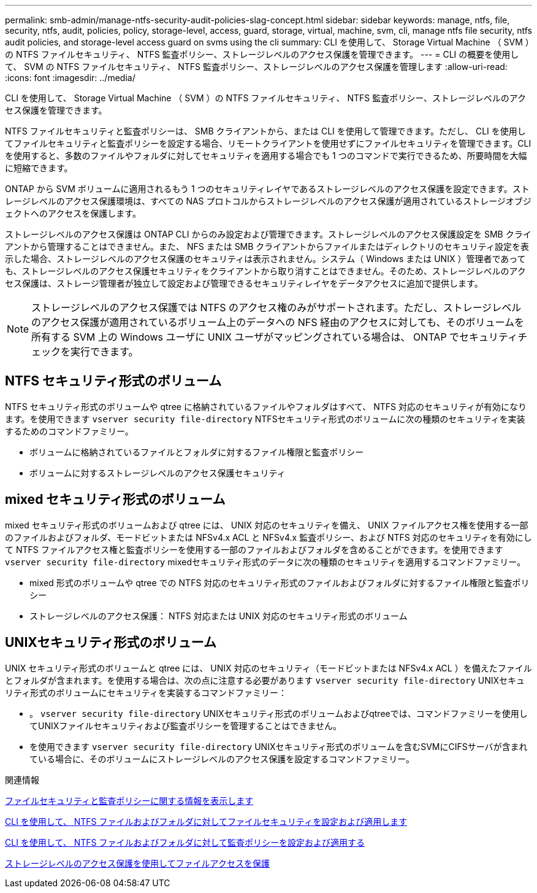 ---
permalink: smb-admin/manage-ntfs-security-audit-policies-slag-concept.html 
sidebar: sidebar 
keywords: manage, ntfs, file, security, ntfs, audit, policies, policy, storage-level, access, guard, storage, virtual, machine, svm, cli, manage ntfs file security, ntfs audit policies, and storage-level access guard on svms using the cli 
summary: CLI を使用して、 Storage Virtual Machine （ SVM ）の NTFS ファイルセキュリティ、 NTFS 監査ポリシー、ストレージレベルのアクセス保護を管理できます。 
---
= CLI の概要を使用して、 SVM の NTFS ファイルセキュリティ、 NTFS 監査ポリシー、ストレージレベルのアクセス保護を管理します
:allow-uri-read: 
:icons: font
:imagesdir: ../media/


[role="lead"]
CLI を使用して、 Storage Virtual Machine （ SVM ）の NTFS ファイルセキュリティ、 NTFS 監査ポリシー、ストレージレベルのアクセス保護を管理できます。

NTFS ファイルセキュリティと監査ポリシーは、 SMB クライアントから、または CLI を使用して管理できます。ただし、 CLI を使用してファイルセキュリティと監査ポリシーを設定する場合、リモートクライアントを使用せずにファイルセキュリティを管理できます。CLI を使用すると、多数のファイルやフォルダに対してセキュリティを適用する場合でも 1 つのコマンドで実行できるため、所要時間を大幅に短縮できます。

ONTAP から SVM ボリュームに適用されるもう 1 つのセキュリティレイヤであるストレージレベルのアクセス保護を設定できます。ストレージレベルのアクセス保護環境は、すべての NAS プロトコルからストレージレベルのアクセス保護が適用されているストレージオブジェクトへのアクセスを保護します。

ストレージレベルのアクセス保護は ONTAP CLI からのみ設定および管理できます。ストレージレベルのアクセス保護設定を SMB クライアントから管理することはできません。また、 NFS または SMB クライアントからファイルまたはディレクトリのセキュリティ設定を表示した場合、ストレージレベルのアクセス保護のセキュリティは表示されません。システム（ Windows または UNIX ）管理者であっても、ストレージレベルのアクセス保護セキュリティをクライアントから取り消すことはできません。そのため、ストレージレベルのアクセス保護は、ストレージ管理者が独立して設定および管理できるセキュリティレイヤをデータアクセスに追加で提供します。


NOTE: ストレージレベルのアクセス保護では NTFS のアクセス権のみがサポートされます。ただし、ストレージレベルのアクセス保護が適用されているボリューム上のデータへの NFS 経由のアクセスに対しても、そのボリュームを所有する SVM 上の Windows ユーザに UNIX ユーザがマッピングされている場合は、 ONTAP でセキュリティチェックを実行できます。



== NTFS セキュリティ形式のボリューム

NTFS セキュリティ形式のボリュームや qtree に格納されているファイルやフォルダはすべて、 NTFS 対応のセキュリティが有効になります。を使用できます `vserver security file-directory` NTFSセキュリティ形式のボリュームに次の種類のセキュリティを実装するためのコマンドファミリー。

* ボリュームに格納されているファイルとフォルダに対するファイル権限と監査ポリシー
* ボリュームに対するストレージレベルのアクセス保護セキュリティ




== mixed セキュリティ形式のボリューム

mixed セキュリティ形式のボリュームおよび qtree には、 UNIX 対応のセキュリティを備え、 UNIX ファイルアクセス権を使用する一部のファイルおよびフォルダ、モードビットまたは NFSv4.x ACL と NFSv4.x 監査ポリシー、および NTFS 対応のセキュリティを有効にして NTFS ファイルアクセス権と監査ポリシーを使用する一部のファイルおよびフォルダを含めることができます。を使用できます `vserver security file-directory` mixedセキュリティ形式のデータに次の種類のセキュリティを適用するコマンドファミリー。

* mixed 形式のボリュームや qtree での NTFS 対応のセキュリティ形式のファイルおよびフォルダに対するファイル権限と監査ポリシー
* ストレージレベルのアクセス保護： NTFS 対応または UNIX 対応のセキュリティ形式のボリューム




== UNIXセキュリティ形式のボリューム

UNIX セキュリティ形式のボリュームと qtree には、 UNIX 対応のセキュリティ（モードビットまたは NFSv4.x ACL ）を備えたファイルとフォルダが含まれます。を使用する場合は、次の点に注意する必要があります `vserver security file-directory` UNIXセキュリティ形式のボリュームにセキュリティを実装するコマンドファミリー：

* 。 `vserver security file-directory` UNIXセキュリティ形式のボリュームおよびqtreeでは、コマンドファミリーを使用してUNIXファイルセキュリティおよび監査ポリシーを管理することはできません。
* を使用できます `vserver security file-directory` UNIXセキュリティ形式のボリュームを含むSVMにCIFSサーバが含まれている場合に、そのボリュームにストレージレベルのアクセス保護を設定するコマンドファミリー。


.関連情報
xref:display-file-security-audit-policies-concept.adoc[ファイルセキュリティと監査ポリシーに関する情報を表示します]

xref:create-ntfs-security-descriptor-file-task.adoc[CLI を使用して、 NTFS ファイルおよびフォルダに対してファイルセキュリティを設定および適用します]

xref:configure-apply-audit-policies-ntfs-files-folders-task.adoc[CLI を使用して、 NTFS ファイルおよびフォルダに対して監査ポリシーを設定および適用する]

xref:secure-file-access-storage-level-access-guard-concept.adoc[ストレージレベルのアクセス保護を使用してファイルアクセスを保護]
